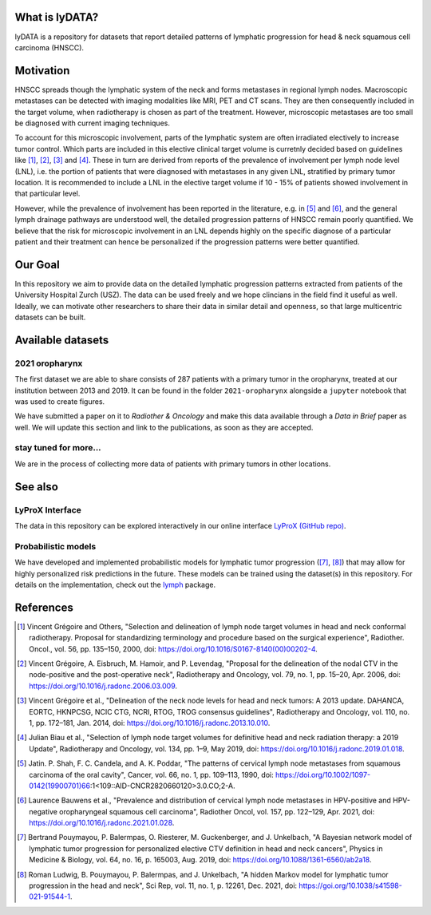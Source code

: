 .. image:: ./github-social-card.png

.. image:: https://zenodo.org/badge/423488981.svg
   :target: https://zenodo.org/badge/latestdoi/423488981


What is lyDATA?
===============

lyDATA is a repository for datasets that report detailed patterns of lymphatic progression for head & neck squamous cell carcinoma (HNSCC).


Motivation
==========

HNSCC spreads though the lymphatic system of the neck and forms metastases in regional lymph nodes. Macroscopic metastases can be detected with imaging modalities like MRI, PET and CT scans. They are then consequently included in the target volume, when radiotherapy is chosen as part of the treatment. However, microscopic metastases are too small be diagnosed with current imaging techniques.

To account for this microscopic involvement, parts of the lymphatic system are often irradiated electively to increase tumor control. Which parts are included in this elective clinical target volume is curretnly decided based on guidelines like [1]_, [2]_, [3]_ and [4]_. These in turn are derived from reports of the prevalence of involvement per lymph node level (LNL), i.e. the portion of patients that were diagnosed with metastases in any given LNL, stratified by primary tumor location. It is recommended to include a LNL in the elective target volume if 10 - 15% of patients showed involvement in that particular level.

However, while the prevalence of involvement has been reported in the literature, e.g. in [5]_ and [6]_, and the general lymph drainage pathways are understood well, the detailed progression patterns of HNSCC remain poorly quantified. We believe that the risk for microscopic involvement in an LNL depends highly on the specific diagnose of a particular patient and their treatment can hence be personalized if the progression patterns were better quantified.


Our Goal
========

In this repository we aim to provide data on the detailed lymphatic progression patterns extracted from patients of the University Hospital Zurch (USZ). The data can be used freely and we hope clincians in the field find it useful as well. Ideally, we can motivate other researchers to share their data in similar detail and openness, so that large multicentric datasets can be built.


Available datasets
==================

2021 oropharynx
---------------

The first dataset we are able to share consists of 287 patients with a primary tumor in the oropharynx, treated at our institution between 2013 and 2019. It can be found in the folder ``2021-oropharynx`` alongside a ``jupyter`` notebook that was used to create figures.

We have submitted a paper on it to *Radiother & Oncology* and make this data available through a *Data in Brief* paper as well. We will update this section and link to the publications, as soon as they are accepted.

stay tuned for more...
----------------------

We are in the process of collecting more data of patients with primary tumors in other locations.


See also
========

LyProX Interface
----------------

The data in this repository can be explored interactively in our online interface `LyProX <https://lyprox.org>`_ `(GitHub repo) <https://github.com/rmnldwg/lyprox>`_.


Probabilistic models
--------------------

We have developed and implemented probabilistic models for lymphatic tumor progression ([7]_, [8]_) that may allow for highly personalized risk predictions in the future. These models can be trained using the dataset(s) in this repository. For details on the implementation, check out the `lymph <https://github.com/rmnldwg/lymph>`_ package.


References
==========

.. [1] Vincent Grégoire and Others, "Selection and delineation of lymph node target volumes in head and neck conformal radiotherapy. Proposal for standardizing terminology and procedure based on the surgical experience", Radiother. Oncol., vol. 56, pp. 135–150, 2000, doi: https://doi.org/10.1016/S0167-8140(00)00202-4.
.. [2] Vincent Grégoire, A. Eisbruch, M. Hamoir, and P. Levendag, "Proposal for the delineation of the nodal CTV in the node-positive and the post-operative neck", Radiotherapy and Oncology, vol. 79, no. 1, pp. 15–20, Apr. 2006, doi: https://doi.org/10.1016/j.radonc.2006.03.009.
.. [3] Vincent Grégoire et al., "Delineation of the neck node levels for head and neck tumors: A 2013 update. DAHANCA, EORTC, HKNPCSG, NCIC CTG, NCRI, RTOG, TROG consensus guidelines", Radiotherapy and Oncology, vol. 110, no. 1, pp. 172–181, Jan. 2014, doi: https://doi.org/10.1016/j.radonc.2013.10.010.
.. [4] Julian Biau et al., "Selection of lymph node target volumes for definitive head and neck radiation therapy: a 2019 Update", Radiotherapy and Oncology, vol. 134, pp. 1–9, May 2019, doi: https://doi.org/10.1016/j.radonc.2019.01.018.
.. [5] Jatin. P. Shah, F. C. Candela, and A. K. Poddar, "The patterns of cervical lymph node metastases from squamous carcinoma of the oral cavity", Cancer, vol. 66, no. 1, pp. 109–113, 1990, doi: https://doi.org/10.1002/1097-0142(19900701)66:1<109::AID-CNCR2820660120>3.0.CO;2-A.
.. [6] Laurence Bauwens et al., "Prevalence and distribution of cervical lymph node metastases in HPV-positive and HPV-negative oropharyngeal squamous cell carcinoma", Radiother Oncol, vol. 157, pp. 122–129, Apr. 2021, doi: https://doi.org/10.1016/j.radonc.2021.01.028.
.. [7] Bertrand Pouymayou, P. Balermpas, O. Riesterer, M. Guckenberger, and J. Unkelbach, "A Bayesian network model of lymphatic tumor progression for personalized elective CTV definition in head and neck cancers", Physics in Medicine & Biology, vol. 64, no. 16, p. 165003, Aug. 2019, doi: https://doi.org/10.1088/1361-6560/ab2a18.
.. [8] Roman Ludwig, B. Pouymayou, P. Balermpas, and J. Unkelbach, "A hidden Markov model for lymphatic tumor progression in the head and neck", Sci Rep, vol. 11, no. 1, p. 12261, Dec. 2021, doi: https://goi.org/10.1038/s41598-021-91544-1.
